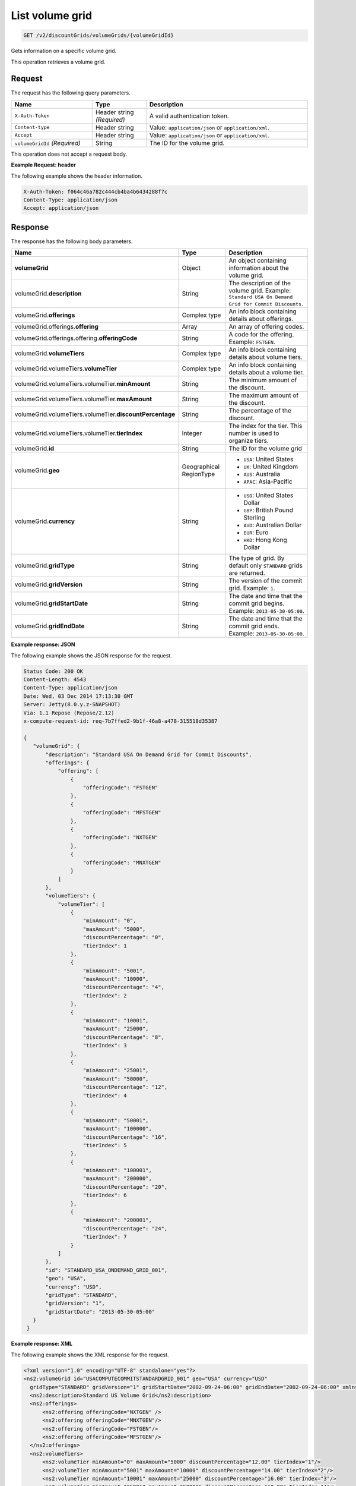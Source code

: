 .. _get-volume-grid:

List volume grid
~~~~~~~~~~~~~~~~

.. code::

    GET /v2/discountGrids/volumeGrids/{volumeGridId}

Gets information on a specific volume grid.

This operation retrieves a volume grid.

Request
-------

The request has the following query parameters.

.. list-table::
   :widths: 15 10 30
   :header-rows: 1

   * - Name
     - Type
     - Description
   * - ``X-Auth-Token``
     - Header string *(Required)*
     - A valid authentication token.
   * - ``Content-type``
     - Header string
     - Value: ``application/json`` or ``application/xml``.
   * - ``Accept``
     - Header string
     - Value: ``application/json`` or ``application/xml``.
   * - ``volumeGridId`` *(Required)*
     - String
     - The ID for the volume grid.

This operation does not accept a request body.

**Example Request: header**

The following example shows the header information.

.. code::

   X-Auth-Token: f064c46a782c444cb4ba4b6434288f7c
   Content-Type: application/json
   Accept: application/json


Response
--------

The response has the following body parameters.

.. list-table::
   :widths: 15 10 30
   :header-rows: 1

   * - Name
     - Type
     - Description
   * - **volumeGrid**
     - Object
     - An object containing information about the volume grid.
   * - volumeGrid.\ **description**
     - String
     - The description of the volume grid. Example: ``Standard USA On Demand
       Grid for Commit Discounts``.
   * - volumeGrid.\ **offerings**
     - Complex type
     - An info block containing details about offerings.
   * - volumeGrid.\ offerings.\ **offering**
     - Array
     - An array of offering codes.
   * - volumeGrid.\ offerings.\ offering.\ **offeringCode**
     - String
     - A code for the offering. Example: ``FSTGEN``.
   * - volumeGrid.\ **volumeTiers**
     - Complex type
     - An info block containing details about volume tiers.
   * - volumeGrid.\ volumeTiers.\ **volumeTier**
     - Complex type
     - An info block containing details about a volume tier.
   * - volumeGrid.\ volumeTiers.\ volumeTier.\ **minAmount**
     - String
     - The minimum amount of the discount.
   * - volumeGrid.\ volumeTiers.\ volumeTier.\ **maxAmount**
     - String
     - The maximum amount of the discount.
   * - volumeGrid.\ volumeTiers.\ volumeTier.\ **discountPercentage**
     - String
     - The percentage of the discount.
   * - volumeGrid.\ volumeTiers.\ volumeTier.\ **tierIndex**
     - Integer
     - The index for the tier. This number is used to organize tiers.
   * - volumeGrid.\ **id**
     - String
     - The ID for the volume grid
   * - volumeGrid.\ **geo**
     - Geographical RegionType
     -
       - ``USA``: United States
       - ``UK``: United Kingdom
       - ``AUS``: Australia
       - ``APAC``: Asia-Pacific
   * - volumeGrid.\ **currency**
     - String
     -
       - ``USD``: United States Dollar
       - ``GBP``: British Pound Sterling
       - ``AUD``: Australian Dollar
       - ``EUR``: Euro
       - ``HKD``: Hong Kong Dollar
   * - volumeGrid.\ **gridType**
     - String
     - The type of grid. By default only ``STANDARD`` grids are returned.
   * - volumeGrid.\ **gridVersion**
     - String
     - The version of the commit grid. Example: ``1``.
   * - volumeGrid.\ **gridStartDate**
     - String
     - The date and time that the commit grid begins. Example:
       ``2013-05-30-05:00``.
   * - volumeGrid.\ **gridEndDate**
     - String
     - The date and time that the commit grid ends. Example:
       ``2013-05-30-05:00``.

**Example response: JSON**

The following example shows the JSON response for the request.

.. code::

   Status Code: 200 OK
   Content-Length: 4543
   Content-Type: application/json
   Date: Wed, 03 Dec 2014 17:13:30 GMT
   Server: Jetty(8.0.y.z-SNAPSHOT)
   Via: 1.1 Repose (Repose/2.12)
   x-compute-request-id: req-7b7ffed2-9b1f-46a8-a478-315518d35387

   {
      "volumeGrid": {
          "description": "Standard USA On Demand Grid for Commit Discounts",
          "offerings": {
              "offering": [
                  {
                      "offeringCode": "FSTGEN"
                  },
                  {
                      "offeringCode": "MFSTGEN"
                  },
                  {
                      "offeringCode": "NXTGEN"
                  },
                  {
                      "offeringCode": "MNXTGEN"
                  }
              ]
          },
          "volumeTiers": {
              "volumeTier": [
                  {
                      "minAmount": "0",
                      "maxAmount": "5000",
                      "discountPercentage": "0",
                      "tierIndex": 1
                  },
                  {
                      "minAmount": "5001",
                      "maxAmount": "10000",
                      "discountPercentage": "4",
                      "tierIndex": 2
                  },
                  {
                      "minAmount": "10001",
                      "maxAmount": "25000",
                      "discountPercentage": "8",
                      "tierIndex": 3
                  },
                  {
                      "minAmount": "25001",
                      "maxAmount": "50000",
                      "discountPercentage": "12",
                      "tierIndex": 4
                  },
                  {
                      "minAmount": "50001",
                      "maxAmount": "100000",
                      "discountPercentage": "16",
                      "tierIndex": 5
                  },
                  {
                      "minAmount": "100001",
                      "maxAmount": "200000",
                      "discountPercentage": "20",
                      "tierIndex": 6
                  },
                  {
                      "minAmount": "200001",
                      "discountPercentage": "24",
                      "tierIndex": 7
                  }
              ]
          },
          "id": "STANDARD_USA_ONDEMAND_GRID_001",
          "geo": "USA",
          "currency": "USD",
          "gridType": "STANDARD",
          "gridVersion": "1",
          "gridStartDate": "2013-05-30-05:00"
      }
    }

**Example response: XML**

The following example shows the XML response for the request.

.. code::

  <?xml version="1.0" encoding="UTF-8" standalone="yes"?>
  <ns2:volumeGrid id="USACOMPUTECOMMITSTANDARDGRID_001" geo="USA" currency="USD"
    gridType="STANDARD" gridVersion="1" gridStartDate="2002-09-24-06:00" gridEndDate="2002-09-24-06:00" xmlns:ns2="http://offer.api.rackspacecloud.com/v2">
    <ns2:description>Standard US Volume Grid</ns2:description>
    <ns2:offerings>
        <ns2:offering offeringCode="NXTGEN" />
        <ns2:offering offeringCode="MNXTGEN"/>
        <ns2:offering offeringCode="FSTGEN"/>
        <ns2:offering offeringCode="MFSTGEN"/>
    </ns2:offerings>
    <ns2:volumeTiers>
        <ns2:volumeTier minAmount="0" maxAmount="5000" discountPercentage="12.00" tierIndex="1"/>
        <ns2:volumeTier minAmount="5001" maxAmount="10000" discountPercentage="14.00" tierIndex="2"/>
        <ns2:volumeTier minAmount="10001" maxAmount="25000" discountPercentage="16.00" tierIndex="3"/>
        <ns2:volumeTier minAmount="25001" maxAmount="50000" discountPercentage="18.00" tierIndex="4"/>
        <ns2:volumeTier minAmount="50001" maxAmount="100000" discountPercentage="20.00" tierIndex="5"/>
        <ns2:volumeTier minAmount="100001" maxAmount="200000" discountPercentage="22.00" tierIndex="6"/>
    </ns2:volumeTiers>
  </ns2:volumeGrid>

Response codes
--------------

This operation can have the following response codes.

.. list-table::
   :widths: 15 10 30
   :header-rows: 1

   * - Code
     - Name
     - Description
   * - 200
     - Success
     - The request succeeded.
   * - 400
     - Error
     - A general error has occurred.
   * - 404
     - Not Found
     - The requested resource is not found.
   * - 405
     - Method Not Allowed
     - The method received in the request line is known by the origin server
       but is not supported by the target resource.
   * - 406
     - Not Acceptable
     - The value in the ``Accept`` header is not supported.
   * - 500
     - API Fault
     - The server encountered an unexpected condition that prevented it from
       fulfilling the request.
